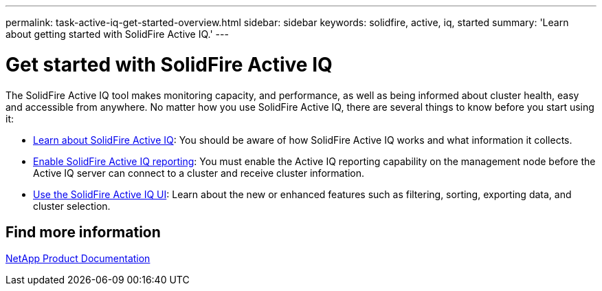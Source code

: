 ---
permalink: task-active-iq-get-started-overview.html
sidebar: sidebar
keywords: solidfire, active, iq, started
summary: 'Learn about getting started with SolidFire Active IQ.'
---

= Get started with SolidFire Active IQ
:icons: font
:imagesdir: ./media/

[.lead]
The SolidFire Active IQ tool makes monitoring capacity, and performance, as well as being informed about cluster health, easy and accessible from anywhere. No matter how you use SolidFire Active IQ, there are several things to know before you start using it:

* link:concept-active-iq-learn-about-active-iq.html[Learn about SolidFire Active IQ]: You should be aware of how SolidFire Active IQ works and what information it collects.
* link:task-active-iq-enable-reporting.html[Enable SolidFire Active IQ reporting]: You must enable the Active IQ reporting capability on the management node before the Active IQ server can connect to a cluster and receive cluster information.
* link:task-active-iq-use-the-user-interface.html[Use the SolidFire Active IQ UI]: Learn about the new or enhanced features such as filtering, sorting, exporting data, and cluster selection.

== Find more information
https://www.netapp.com/support-and-training/documentation/[NetApp Product Documentation^]
